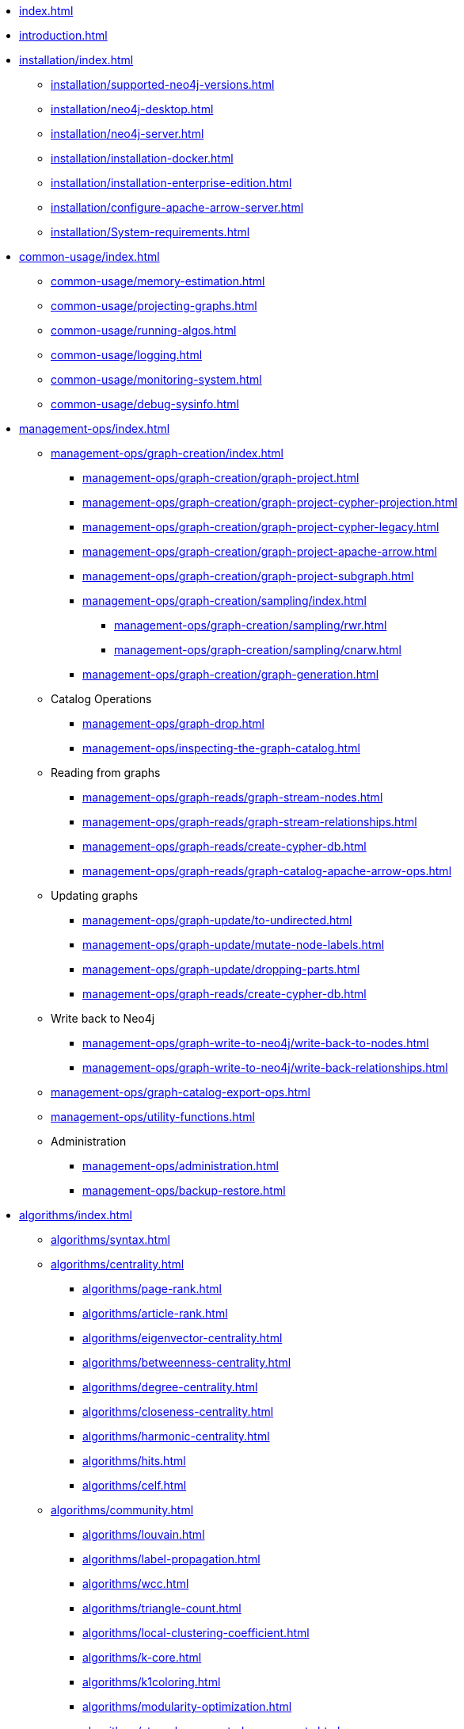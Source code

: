* xref:index.adoc[]
* xref:introduction.adoc[]
* xref:installation/index.adoc[]
** xref:installation/supported-neo4j-versions.adoc[]
** xref:installation/neo4j-desktop.adoc[]
** xref:installation/neo4j-server.adoc[]
** xref:installation/installation-docker.adoc[]
** xref:installation/installation-enterprise-edition.adoc[]
** xref:installation/configure-apache-arrow-server.adoc[]
** xref:installation/System-requirements.adoc[]
* xref:common-usage/index.adoc[]
** xref:common-usage/memory-estimation.adoc[]
** xref:common-usage/projecting-graphs.adoc[]
** xref:common-usage/running-algos.adoc[]
** xref:common-usage/logging.adoc[]
** xref:common-usage/monitoring-system.adoc[]
** xref:common-usage/debug-sysinfo.adoc[]
* xref:management-ops/index.adoc[]
** xref:management-ops/graph-creation/index.adoc[]
*** xref:management-ops/graph-creation/graph-project.adoc[]
*** xref:management-ops/graph-creation/graph-project-cypher-projection.adoc[]
*** xref:management-ops/graph-creation/graph-project-cypher-legacy.adoc[]
*** xref:management-ops/graph-creation/graph-project-apache-arrow.adoc[]
*** xref:management-ops/graph-creation/graph-project-subgraph.adoc[]
*** xref:management-ops/graph-creation/sampling/index.adoc[]
**** xref:management-ops/graph-creation/sampling/rwr.adoc[]
**** xref:management-ops/graph-creation/sampling/cnarw.adoc[]
*** xref:management-ops/graph-creation/graph-generation.adoc[]
** Catalog Operations
*** xref:management-ops/graph-drop.adoc[]
*** xref:management-ops/inspecting-the-graph-catalog.adoc[]
** Reading from graphs
*** xref:management-ops/graph-reads/graph-stream-nodes.adoc[]
*** xref:management-ops/graph-reads/graph-stream-relationships.adoc[]
*** xref:management-ops/graph-reads/create-cypher-db.adoc[]
*** xref:management-ops/graph-reads/graph-catalog-apache-arrow-ops.adoc[]
** Updating graphs
*** xref:management-ops/graph-update/to-undirected.adoc[]
*** xref:management-ops/graph-update/mutate-node-labels.adoc[]
*** xref:management-ops/graph-update/dropping-parts.adoc[]
*** xref:management-ops/graph-reads/create-cypher-db.adoc[]
** Write back to Neo4j
*** xref:management-ops/graph-write-to-neo4j/write-back-to-nodes.adoc[]
*** xref:management-ops/graph-write-to-neo4j/write-back-relationships.adoc[]
** xref:management-ops/graph-catalog-export-ops.adoc[]
** xref:management-ops/utility-functions.adoc[]
** Administration
*** xref:management-ops/administration.adoc[]
*** xref:management-ops/backup-restore.adoc[]
* xref:algorithms/index.adoc[]
** xref:algorithms/syntax.adoc[]
** xref:algorithms/centrality.adoc[]
*** xref:algorithms/page-rank.adoc[]
*** xref:algorithms/article-rank.adoc[]
*** xref:algorithms/eigenvector-centrality.adoc[]
*** xref:algorithms/betweenness-centrality.adoc[]
*** xref:algorithms/degree-centrality.adoc[]
*** xref:algorithms/closeness-centrality.adoc[]
*** xref:algorithms/harmonic-centrality.adoc[]
*** xref:algorithms/hits.adoc[]
*** xref:algorithms/celf.adoc[]
** xref:algorithms/community.adoc[]
*** xref:algorithms/louvain.adoc[]
*** xref:algorithms/label-propagation.adoc[]
*** xref:algorithms/wcc.adoc[]
*** xref:algorithms/triangle-count.adoc[]
*** xref:algorithms/local-clustering-coefficient.adoc[]
*** xref:algorithms/k-core.adoc[]
*** xref:algorithms/k1coloring.adoc[]
*** xref:algorithms/modularity-optimization.adoc[]
*** xref:algorithms/strongly-connected-components.adoc[]
*** xref:algorithms/sllpa.adoc[]
*** xref:algorithms/alpha/approx-max-k-cut.adoc[]
*** xref:algorithms/alpha/conductance.adoc[]
*** xref:algorithms/alpha/modularity.adoc[]
*** xref:algorithms/kmeans.adoc[]
*** xref:algorithms/leiden.adoc[]
** xref:algorithms/similarity.adoc[]
*** xref:algorithms/node-similarity.adoc[]
*** xref:algorithms/alpha/filtered-node-similarity.adoc[]
*** xref:algorithms/knn.adoc[]
*** xref:algorithms/alpha/filtered-knn.adoc[]
*** xref:algorithms/similarity-functions.adoc[]
** xref:algorithms/pathfinding.adoc[]
*** xref:algorithms/delta-single-source.adoc[]
*** xref:algorithms/dijkstra-source-target.adoc[]
*** xref:algorithms/dijkstra-single-source.adoc[]
*** xref:algorithms/astar.adoc[]
*** xref:algorithms/yens.adoc[]
*** xref:algorithms/minimum-weight-spanning-tree.adoc[]
*** xref:alpha-algorithms/k-minimum-weight-spanning-tree.adoc[]
*** xref:algorithms/directed-steiner-tree.adoc[]
*** xref:alpha-algorithms/all-pairs-shortest-path.adoc[]
*** xref:algorithms/random-walk.adoc[]
*** xref:algorithms/bfs.adoc[]
*** xref:algorithms/dfs.adoc[]
*** xref:algorithms/bellman-ford-single-source.adoc[Bellman-Ford Single-Source Shortest Path]
** xref:machine-learning/node-embeddings/index.adoc[]
*** xref:machine-learning/node-embeddings/fastrp.adoc[]
*** xref:machine-learning/node-embeddings/graph-sage.adoc[]
*** xref:machine-learning/node-embeddings/node2vec.adoc[]
*** xref:machine-learning/node-embeddings/hashgnn.adoc[]
** xref:algorithms/linkprediction.adoc[]
*** xref:alpha-algorithms/adamic-adar.adoc[]
*** xref:alpha-algorithms/common-neighbors.adoc[]
*** xref:alpha-algorithms/preferential-attachment.adoc[]
*** xref:alpha-algorithms/resource-allocation.adoc[]
*** xref:alpha-algorithms/same-community.adoc[]
*** xref:alpha-algorithms/total-neighbors.adoc[]
** xref:algorithms/auxiliary.adoc[]
*** xref:beta-algorithms/collapse-path.adoc[]
*** xref:algorithms/scale-properties.adoc[]
*** xref:alpha-algorithms/one-hot-encoding.adoc[]
*** xref:alpha-algorithms/split-relationships.adoc[]
*** xref:management-ops/graph-creation/sampling/rwr.adoc[]
*** xref:management-ops/graph-creation/sampling/cnarw.adoc[]
** xref:algorithms/pregel-api.adoc[]
* xref:machine-learning/machine-learning.adoc[]
** xref:machine-learning/pre-processing.adoc[]
** xref:machine-learning/node-embeddings/index.adoc[]
*** xref:machine-learning/node-embeddings/fastrp.adoc[]
*** xref:machine-learning/node-embeddings/graph-sage.adoc[]
*** xref:machine-learning/node-embeddings/node2vec.adoc[]
*** xref:machine-learning/node-embeddings/hashgnn.adoc[]
** xref:machine-learning/node-property-prediction/index.adoc[]
*** xref:machine-learning/node-property-prediction/nodeclassification-pipelines/node-classification.adoc[]
**** xref:machine-learning/node-property-prediction/nodeclassification-pipelines/config.adoc[]
**** xref:machine-learning/node-property-prediction/nodeclassification-pipelines/training.adoc[]
**** xref:machine-learning/node-property-prediction/nodeclassification-pipelines/predict.adoc[]
*** xref:machine-learning/node-property-prediction/noderegression-pipelines/node-regression.adoc[]
**** xref:machine-learning/node-property-prediction/noderegression-pipelines/config.adoc[]
**** xref:machine-learning/node-property-prediction/noderegression-pipelines/training.adoc[]
**** xref:machine-learning/node-property-prediction/noderegression-pipelines/predict.adoc[]
** xref:machine-learning/linkprediction-pipelines/link-prediction.adoc[]
*** xref:machine-learning/linkprediction-pipelines/config.adoc[]
*** xref:machine-learning/linkprediction-pipelines/training.adoc[]
*** xref:machine-learning/linkprediction-pipelines/predict.adoc[]
*** xref:machine-learning/linkprediction-pipelines/theory.adoc[]
** xref:pipeline-catalog/pipeline-catalog.adoc[]
*** xref:pipeline-catalog/list.adoc[]
*** xref:pipeline-catalog/exists.adoc[]
*** xref:pipeline-catalog/drop.adoc[]
** xref:model-catalog/index.adoc[]
*** xref:model-catalog/list.adoc[]
*** xref:model-catalog/exists.adoc[]
*** xref:model-catalog/drop.adoc[]
*** xref:model-catalog/store.adoc[]
*** xref:model-catalog/publish.adoc[]
** xref:machine-learning/training-methods/index.adoc[]
*** xref:machine-learning/training-methods/logistic-regression.adoc[]
*** xref:machine-learning/training-methods/random-forest.adoc[]
*** xref:machine-learning/training-methods/mlp.adoc[]
*** xref:machine-learning/training-methods/linear-regression.adoc[]
** xref:machine-learning/auto-tuning.adoc[]
* xref:end-to-end-examples/end-to-end-examples.adoc[]
** xref:end-to-end-examples/fastrp-knn-example.adoc[]
* xref:production-deployment/index.adoc[]
** xref:production-deployment/defaults-and-limits.adoc[]
** xref:production-deployment/transaction-handling.adoc[]
** xref:production-deployment/composite.adoc[]
** xref:production-deployment/neo4j-cluster.adoc[]
** xref:production-deployment/configuration-settings.adoc[]
** xref:production-deployment/feature-toggles.adoc[]
* xref:python-client/index.adoc[]
* link:https://neo4j.com/docs/bloom-user-guide/current/bloom-tutorial/gds-integration/[Bloom visualization]
* Appendix
** xref:operations-reference/appendix-a.adoc[]
*** xref:operations-reference/graph-operation-references.adoc[]
*** xref:operations-reference/algorithm-references.adoc[]
*** xref:operations-reference/machine-learning-references.adoc[]
*** xref:operations-reference/additional-operation-references.adoc[]
*** xref:operations-reference/configuration-settings.adoc[]
** xref:migration-gds-1-to-gds-2/index.adoc[]
*** xref:migration-gds-1-to-gds-2/migration-algos-common.adoc[]
*** xref:migration-gds-1-to-gds-2/migration-graph-projection.adoc[]
*** xref:migration-gds-1-to-gds-2/migration-graph-listing.adoc[]
*** xref:migration-gds-1-to-gds-2/migration-graph-drop.adoc[]
*** xref:migration-gds-1-to-gds-2/migration-memory-estimation.adoc[]
*** xref:migration-gds-1-to-gds-2/migration-algorithms.adoc[]
*** xref:migration-gds-1-to-gds-2/migration-ml.adoc[]
** xref:migration-lcp-to-cpv2/index.adoc[]

